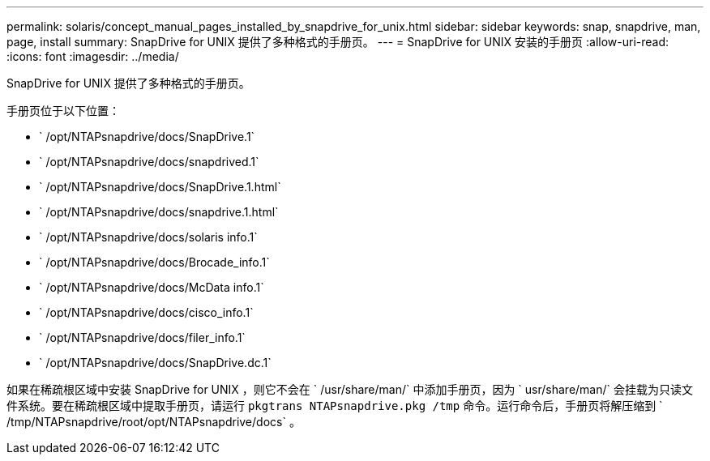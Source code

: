 ---
permalink: solaris/concept_manual_pages_installed_by_snapdrive_for_unix.html 
sidebar: sidebar 
keywords: snap, snapdrive, man, page, install 
summary: SnapDrive for UNIX 提供了多种格式的手册页。 
---
= SnapDrive for UNIX 安装的手册页
:allow-uri-read: 
:icons: font
:imagesdir: ../media/


[role="lead"]
SnapDrive for UNIX 提供了多种格式的手册页。

手册页位于以下位置：

* ` /opt/NTAPsnapdrive/docs/SnapDrive.1`
* ` /opt/NTAPsnapdrive/docs/snapdrived.1`
* ` /opt/NTAPsnapdrive/docs/SnapDrive.1.html`
* ` /opt/NTAPsnapdrive/docs/snapdrive.1.html`
* ` /opt/NTAPsnapdrive/docs/solaris info.1`
* ` /opt/NTAPsnapdrive/docs/Brocade_info.1`
* ` /opt/NTAPsnapdrive/docs/McData info.1`
* ` /opt/NTAPsnapdrive/docs/cisco_info.1`
* ` /opt/NTAPsnapdrive/docs/filer_info.1`
* ` /opt/NTAPsnapdrive/docs/SnapDrive.dc.1`


如果在稀疏根区域中安装 SnapDrive for UNIX ，则它不会在 ` /usr/share/man/` 中添加手册页，因为 ` usr/share/man/` 会挂载为只读文件系统。要在稀疏根区域中提取手册页，请运行 `pkgtrans NTAPsnapdrive.pkg /tmp` 命令。运行命令后，手册页将解压缩到 ` /tmp/NTAPsnapdrive/root/opt/NTAPsnapdrive/docs` 。
